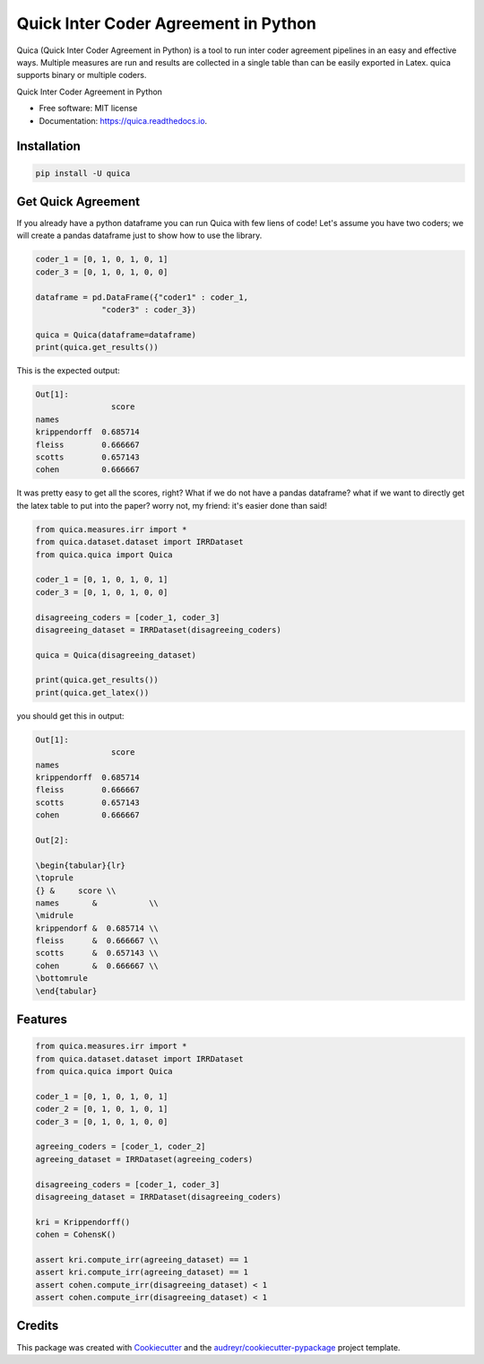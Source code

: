 ======================================
Quick Inter Coder Agreement in Python
======================================

Quica (Quick Inter Coder Agreement in Python) is a tool to run inter coder agreement pipelines in an easy and effective ways.
Multiple measures are run and results are collected in a single table than can be easily exported in Latex.
quica supports binary or multiple coders.

.. image:: https://img.shields.io/pypi/v/quica.svg
        :target: https://pypi.python.org/pypi/quica

.. image:: https://github.com/vinid/quica/workflows/Python%20package/badge.svg
        :target: https://github.com/vinid/quica/actions

.. image:: https://readthedocs.org/projects/quica/badge/?version=latest
        :target: https://quica.readthedocs.io/en/latest/?badge=latest
        :alt: Documentation Status

.. image:: https://img.shields.io/badge/License-MIT-blue.svg
        :target: https://lbesson.mit-license.org/
        :alt: License

Quick Inter Coder Agreement in Python


* Free software: MIT license
* Documentation: https://quica.readthedocs.io.

Installation
------------

.. code-block:: bash

    pip install -U quica

Get Quick Agreement
-------------------

If you already have a python dataframe you can run Quica with few liens of code! Let's assume you have two
coders; we will create a pandas dataframe just to show how to use the library.

.. code-block:: python

    coder_1 = [0, 1, 0, 1, 0, 1]
    coder_3 = [0, 1, 0, 1, 0, 0]

    dataframe = pd.DataFrame({"coder1" : coder_1,
                  "coder3" : coder_3})

    quica = Quica(dataframe=dataframe)
    print(quica.get_results())

This is the expected output:

.. code-block:: python


    Out[1]:
                    score
    names
    krippendorff  0.685714
    fleiss        0.666667
    scotts        0.657143
    cohen         0.666667

It was pretty easy to get all the scores, right? What if we do not have a pandas dataframe? what if we want to directly get
the latex table to put into the paper? worry not, my friend: it's easier done than said!

.. code-block:: python

    from quica.measures.irr import *
    from quica.dataset.dataset import IRRDataset
    from quica.quica import Quica

    coder_1 = [0, 1, 0, 1, 0, 1]
    coder_3 = [0, 1, 0, 1, 0, 0]

    disagreeing_coders = [coder_1, coder_3]
    disagreeing_dataset = IRRDataset(disagreeing_coders)

    quica = Quica(disagreeing_dataset)

    print(quica.get_results())
    print(quica.get_latex())

you should get this in output:

.. code-block:: python


    Out[1]:
                    score
    names
    krippendorff  0.685714
    fleiss        0.666667
    scotts        0.657143
    cohen         0.666667

    Out[2]:

    \begin{tabular}{lr}
    \toprule
    {} &     score \\
    names       &           \\
    \midrule
    krippendorf &  0.685714 \\
    fleiss      &  0.666667 \\
    scotts      &  0.657143 \\
    cohen       &  0.666667 \\
    \bottomrule
    \end{tabular}

Features
--------

.. code-block:: python

    from quica.measures.irr import *
    from quica.dataset.dataset import IRRDataset
    from quica.quica import Quica

    coder_1 = [0, 1, 0, 1, 0, 1]
    coder_2 = [0, 1, 0, 1, 0, 1]
    coder_3 = [0, 1, 0, 1, 0, 0]

    agreeing_coders = [coder_1, coder_2]
    agreeing_dataset = IRRDataset(agreeing_coders)

    disagreeing_coders = [coder_1, coder_3]
    disagreeing_dataset = IRRDataset(disagreeing_coders)

    kri = Krippendorff()
    cohen = CohensK()

    assert kri.compute_irr(agreeing_dataset) == 1
    assert kri.compute_irr(agreeing_dataset) == 1
    assert cohen.compute_irr(disagreeing_dataset) < 1
    assert cohen.compute_irr(disagreeing_dataset) < 1

Credits
-------

This package was created with Cookiecutter_ and the `audreyr/cookiecutter-pypackage`_ project template.

.. _Cookiecutter: https://github.com/audreyr/cookiecutter
.. _`audreyr/cookiecutter-pypackage`: https://github.com/audreyr/cookiecutter-pypackage
